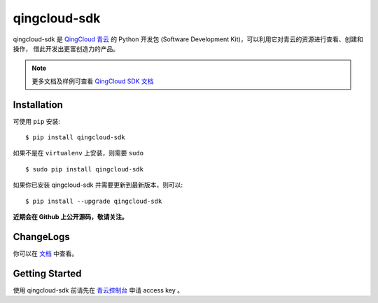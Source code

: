 ==============
qingcloud-sdk
==============

qingcloud-sdk 是 `QingCloud 青云 <https://www.qingcloud.com>`_ 的 Python 开发包
(Software Development Kit)，可以利用它对青云的资源进行查看、创建和操作，
借此开发出更富创造力的产品。

.. note:: 更多文档及样例可查看
  `QingCloud SDK 文档 <https://docs.qingcloud.com/sdk/>`_


------------
Installation
------------

可使用 ``pip`` 安装::

    $ pip install qingcloud-sdk

如果不是在 ``virtualenv`` 上安装，则需要 ``sudo`` ::

    $ sudo pip install qingcloud-sdk

如果你已安装 qingcloud-sdk 并需要更新到最新版本，则可以::

    $ pip install --upgrade qingcloud-sdk

**近期会在 Github 上公开源码，敬请关注。**


-----------
ChangeLogs
-----------

你可以在 `文档 <https://docs.qingcloud.com/sdk/changelog/>`_ 中查看。


---------------
Getting Started
---------------

使用 qingcloud-sdk 前请先在
`青云控制台 <https://console.qingcloud.com>`_ 申请 access key 。

